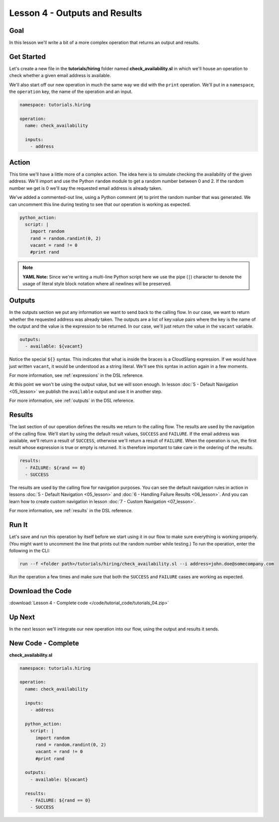 Lesson 4 - Outputs and Results
==============================

Goal
----

In this lesson we'll write a bit of a more complex operation that
returns an output and results.

Get Started
-----------

Let's create a new file in the **tutorials/hiring** folder named
**check_availability.sl** in which we'll house an operation to check
whether a given email address is available.

We'll also start off our new operation in much the same way we did with
the ``print`` operation. We'll put in a ``namespace``, the ``operation``
key, the name of the operation and an input.

.. code-block:: yaml

    namespace: tutorials.hiring

    operation:
      name: check_availability

      inputs:
        - address

Action
------

This time we'll have a little more of a complex action. The idea here is
to simulate checking the availability of the given address. We'll import
and use the Python ``random`` module to get a random number between 0
and 2. If the random number we get is 0 we'll say the requested email
address is already taken.

We've added a commented-out line, using a Python comment (``#``) to
print the random number that was generated. We can uncomment this line
during testing to see that our operation is working as expected.

.. code-block:: yaml

    python_action:
      script: |
        import random
        rand = random.randint(0, 2)
        vacant = rand != 0
        #print rand

.. note::

   **YAML Note:** Since we're writing a multi-line Python script here we
   use the pipe (``|``) character to denote the usage of literal style
   block notation where all newlines will be preserved.

Outputs
-------

In the outputs section we put any information we want to send back to
the calling flow. In our case, we want to return whether the requested
address was already taken. The outputs are a list of key:value pairs
where the key is the name of the output and the value is the expression
to be returned. In our case, we'll just return the value in the
``vacant`` variable.

.. code-block:: yaml

    outputs:
      - available: ${vacant}

Notice the special ``${}`` syntax. This indicates that what is inside the braces
is a CloudSlang expression. If we would have just written ``vacant``, it would
be understood as a string literal. We'll see this syntax in action again in a
few moments.

For more information, see :ref:`expressions` in the DSL reference.

At this point we won't be using the output value, but we will soon
enough. In lesson :doc:`5 - Default Navigation <05_lesson>` we publish
the ``available`` output and use it in another step.

For more information, see :ref:`outputs` in the DSL reference.

Results
-------

The last section of our operation defines the results we return to the
calling flow. The results are used by the navigation of the calling
flow. We'll start by using the default result values, ``SUCCESS`` and
``FAILURE``. If the email address was available, we'll return a result
of ``SUCCESS``, otherwise we'll return a result of ``FAILURE``. When the
operation is run, the first result whose expression is true or empty is
returned. It is therefore important to take care in the ordering of the
results.

.. code-block:: yaml

    results:
      - FAILURE: ${rand == 0}
      - SUCCESS

The results are used by the calling flow for navigation purposes. You
can see the default navigation rules in action in lessons :doc:`5 - Default
Navigation <05_lesson>` and :doc:`6 - Handling Failure
Results <06_lesson>`. And you can learn how to create custom
navigation in lesson :doc:`7 - Custom Navigation <07_lesson>`.

For more information, see :ref:`results` in the DSL reference.

Run It
------

Let's save and run this operation by itself before we start using it in
our flow to make sure everything is working properly. (You might want to
uncomment the line that prints out the random number while testing.) To
run the operation, enter the following in the CLI:

.. code-block:: bash

    run --f <folder path>/tutorials/hiring/check_availability.sl --i address=john.doe@somecompany.com

Run the operation a few times and make sure that both the ``SUCCESS``
and ``FAILURE`` cases are working as expected.

Download the Code
-----------------

:download:`Lesson 4 - Complete code </code/tutorial_code/tutorials_04.zip>`

Up Next
-------

In the next lesson we'll integrate our new operation into our flow,
using the output and results it sends.

New Code - Complete
-------------------

**check_availability.sl**

.. code-block:: yaml

    namespace: tutorials.hiring

    operation:
      name: check_availability

      inputs:
        - address

      python_action:
        script: |
          import random
          rand = random.randint(0, 2)
          vacant = rand != 0
          #print rand

      outputs:
        - available: ${vacant}

      results:
        - FAILURE: ${rand == 0}
        - SUCCESS
